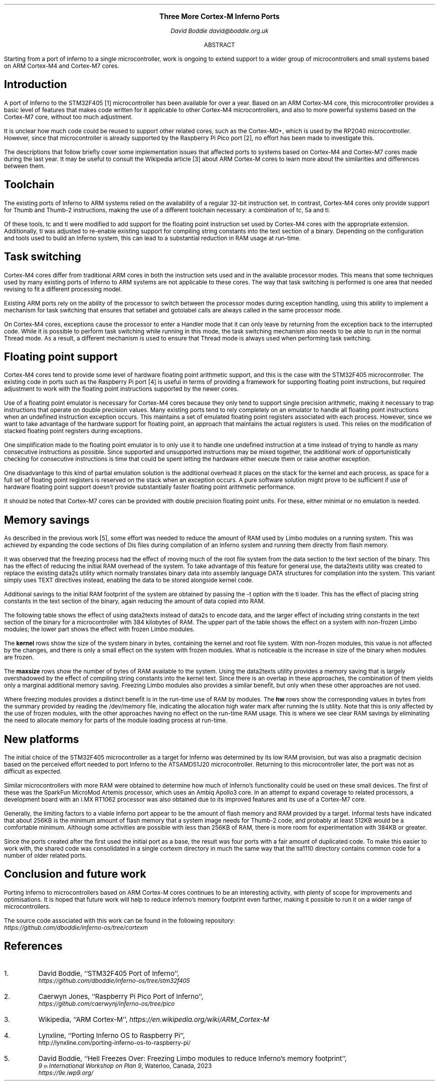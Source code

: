 .\" Disable page numbers in the ms macros.
.ds CH
.nr PS 9
.fam LUXS
.ps 11
.ce 9999
.B "Three More Cortex-M Inferno Ports"
.br
.ps 9
.sp 9p
.I "David Boddie"
.I "david@boddie.org.uk"
.sp 12p
.ce
ABSTRACT
.sp 10p
.in 0.5i
.ll 5.5i
Starting from a port of Inferno to a single microcontroller, work is ongoing to
extend support to a wider group of microcontrollers and small systems based on
ARM Cortex-M4 and Cortex-M7 cores.

.sp 4p
.SH
Introduction
.LP
A port of Inferno to the STM32F405 [1] microcontroller has been available for
over a year. Based on an ARM Cortex-M4 core, this microcontroller provides a
basic level of features that makes code written for it applicable to other
Cortex-M4 microcontrollers, and also to more powerful systems based on the
Cortex-M7 core, without too much adjustment.

It is unclear how much code could be reused to support other related cores,
such as the Cortex-M0+, which is used by the RP2040 microcontroller.
However, since that microcontroller is already supported by the Raspberry Pi
Pico port [2], no effort has been made to investigate this.

The descriptions that follow briefly cover some implementation issues that
affected ports to systems based on Cortex-M4 and Cortex-M7 cores made during
the last year. It may be useful to consult the Wikipedia article [3] about
ARM Cortex-M cores to learn more about the similarities and differences
between them.
.
.SH
Toolchain
.LP
The existing ports of Inferno to ARM systems relied on the availability of a
regular 32-bit instruction set. In contrast, Cortex-M4 cores only provide
support for Thumb and Thumb-2 instructions, making the use of a different
toolchain necessary: a combination of
.CW "tc",
.CW "5a"
and
.CW "tl".

Of these tools,
.CW "tc"
and
.CW "tl"
were modified to add support for the floating point instruction set used by
Cortex-M4 cores with the appropriate extension. Additionally,
.CW "tl"
was adjusted to re-enable existing support for compiling string constants into
the text section of a binary. Depending on the configuration and tools used
to build an Inferno system, this can lead to a substantial reduction in RAM
usage at run-time.
.
.SH
Task switching
.LP
Cortex-M4 cores differ from traditional ARM cores in both the instruction sets
used and in the available processor modes. This means that some techniques used
by many existing ports of Inferno to ARM systems are not applicable to these
cores. The way that task switching is performed is one area that needed revising
to fit a different processing model.

Existing ARM ports rely on the ability of the processor to switch between the
processor modes during exception handling, using this ability to implement
a mechanism for task switching that ensures that
.CW "setlabel"
and
.CW "gotolabel"
calls are always called in the same processor mode.

On Cortex-M4 cores, exceptions cause the processor to enter a Handler mode that
it can only leave by returning from the exception back to the interrupted code.
While it is possible to perform task switching while running in this mode, the
task switching mechanism also needs to be able to run in the normal Thread mode.
As a result, a different mechanism is used to ensure that Thread mode is always
used when performing task switching.
.
.SH
Floating point support
.LP
Cortex-M4 cores tend to provide some level of hardware floating point arithmetic
support, and this is the case with the STM32F405 microcontroller. The existing
code in ports such as the Raspberry Pi port [4] is useful in terms of providing
a framework for supporting floating point instructions, but required adjustment
to work with the floating point instructions supported by the newer cores.

Use of a floating point emulator is necessary for Cortex-M4 cores because they
only tend to support single precision arithmetic, making it necessary to trap
instructions that operate on double precision values.
Many existing ports tend to rely completely on an emulator to handle all
floating point instructions when an undefined instruction exception occurs.
This maintains a set of emulated floating point registers associated with each
process. However, since we want to take advantage of the hardware support for
floating point, an approach that maintains the actual registers is used.
This relies on the modification of stacked floating point registers during
exceptions.

One simplification made to the floating point emulator is to only use it to
handle one undefined instruction at a time instead of trying to handle as many
consecutive instructions as possible. Since supported and unsupported
instructions may be mixed together, the additional work of opportunistically
checking for consecutive instructions is time that could be spent letting the
hardware either execute them or raise another exception.

One disadvantage to this kind of partial emulation solution is the additional
overhead it places on the stack for the kernel and each process, as space for
a full set of floating point registers is reserved on the stack when an
exception occurs. A pure software solution might prove to be sufficient if use
of hardware floating point support doesn't provide substantially faster
floating point arithmetic performance.

It should be noted that Cortex-M7 cores can be provided with double precision
floating point units. For these, either minimal or no emulation is needed.
.
.SH
Memory savings
.LP
As described in the previous work [5], some effort was needed to reduce the
amount of RAM used by Limbo modules on a running system. This was achieved
by expanding the code sections of Dis files during compilation of an Inferno
system and running them directly from flash memory.
.
\." ### Mention merged pools and tweaked chunk size in the allocator.

It was observed that the freezing process had the effect of moving much of
the root file system from the data section to the text section of the binary.
This has the effect of reducing the initial RAM overhead of the system.
To take advantage of this feature for general use, the
.CW "data2texts"
utility was created to replace the existing
.CW "data2s"
utility which normally translates binary data into assembly language
.CW "DATA"
structures for compilation into the system. This variant simply uses
.CW "TEXT"
directives instead, enabling the data to be stored alongside kernel code.

Additional savings to the initial RAM footprint of the system are obtained
by passing the
.CW "-t"
option with the
.CW "tl"
loader. This has the effect of placing string constants in the text section
of the binary, again reducing the amount of data copied into RAM.

The following table shows the effect of using
.CW "data2texts"
instead of
.CW "data2s"
to encode data, and the larger effect of including string constants in the
text section of the binary for a microcontroller with 384 kilobytes of RAM.
The upper part of the table shows the effect on a system with non-frozen
Limbo modules; the lower part shows the effect with frozen Limbo modules.
.
.TS
center tab(:);
c   s      cf(I) s cf(I) s
c   s     | c   s | c   s |
c   s     | cf(B) | cf(B) | cf(B) | cf(B) |
c   c     | c   s | c   s |
c | cf(B) | c     | c     | c     | c     |
c | c     | c   s | c   s |
c | cf(B) | c     | c     | c     | c     |
c | c     | c     | c     | c     | c     |
c | c     | c   s | c   s |
c | cf(B) | c     | c     | c     | c     |
c | c     | c   s | c   s |
c
c | c     | c   s | c   s |
c | cf(B) | c     | c     | c     | c     |
c | c     | c   s | c   s |
c | cf(B) | c     | c     | c     | c     |
c | c     | c     | c     | c     | c     |
c | c     | c   s | c   s |
c | cf(B) | c     | c     | c     | c     |
c | c     | c   s | c   s |.
:Data strings:Text strings
:_:_
:data2s:data2texts:data2s:data2texts
:_:_:_
:kernel:477272:477272:477272:477272
:_:_:_
Non-frozen:maxsize:165120:324608:339712:339968
Limbo modules:\^:\^:\^:\^:\^
:_:_:_
:hw:132832:132832:132832:132832
:_:_:_

:_:_:_
:kernel:614584:614608:614584:614608
:_:_:_
Frozen:maxsize:309504:324608:339712:339968
Limbo modules:\^:\^:\^:\^:\^
:_:_:_
:hw:94048:94048:94048:94048
:_:_:_
.TE

The
.B "kernel"
rows show the size of the system binary in bytes, containing the kernel and
root file system. With non-frozen modules, this value is not affected by the
changes, and there is only a small effect on the system with frozen modules.
What is noticeable is the increase in size of the binary when modules are
frozen.

The
.B "maxsize"
rows show the number of bytes of RAM available to the system. Using the
.CW "data2texts"
utility provides a memory saving that is largely overshadowed by the effect
of compiling string constants into the kernel text. Since there is an overlap
in these approaches, the combination of them yields only a marginal additional
memory saving. Freezing Limbo modules also provides a similar benefit, but
only when these other approaches are not used.

Where freezing modules provides a distinct benefit is in the run-time use of
RAM by modules. The
.B "hw"
rows show the corresponding values in bytes from the summary provided by
reading the
.CW "/dev/memory"
file, indicating the allocation high water mark after running the
.CW "ls"
utility. Note that this is only affected by the use of frozen modules, with
the other approaches having no effect on the run-time RAM usage. This is
where we see clear RAM savings by eliminating the need to allocate memory
for parts of the module loading process at run-time.
.
.SH
New platforms
.LP
The initial choice of the STM32F405 microcontroller as a target for Inferno
was determined by its low RAM provision, but was also a pragmatic decision
based on the perceived effort needed to port Inferno to the ATSAMD51J20
microcontroller. Returning to this microcontroller later, the port was not as
difficult as expected.

Similar microcontrollers with more RAM were obtained to determine how much
of Inferno's functionality could be used on these small devices. The first
of these was the SparkFun MicroMod Artemis processor, which uses an Ambiq
Apollo3 core. In an attempt to expand coverage to related processors, a
development board with an i.MX RT1062 processor was also obtained due to
its improved features and its use of a Cortex-M7 core.

.\" .TS
.\" center tab(:);
.\" | cf(B)     | cf(B) | cf(B) | cf(B) |
.\" | c         | c     | c     | c     |.
.\" _
.\" Processor:RAM:Flash memory:Core
.\" _
.\" STM32F405RGT6:192KB:1MB:Cortex-M4
.\" _
.\" ATSAMD51J20:256KB:1MB:Cortex-M4F
.\" _
.\" Apollo3:384KB:1MB:Cortex-M4F
.\" _
.\" i.MX RT1062:1MB:16MB:Cortex-M7
.\" _
.\" .TE
.
Generally, the limiting factors to a viable Inferno port appear to be the
amount of flash memory and RAM provided by a target. Informal tests have
indicated that about 256KB is the minimum amount of flash memory that a
system image needs for Thumb-2 code, and probably at least 512KB would be
a comfortable minimum. Although some activities are possible with less
than 256KB of RAM, there is more room for experimentation with 384KB or
greater.

Since the ports created after the first used the initial port as a base,
the result was four ports with a fair amount of duplicated code.
To make this easier to work with, the shared code was consolidated in a
single
.CW "cortexm"
directory in much the same way that the
.CW "sa1110"
directory contains common code for a number of older related ports.
.
.SH
Conclusion and future work
.LP
Porting Inferno to microcontrollers based on ARM Cortex-M cores continues to
be an interesting activity, with plenty of scope for improvements and
optimisations. It is hoped that future work will help to reduce Inferno's
memory footprint even further, making it possible to run it on a wider range
of microcontrollers.

The source code associated with this work can be found in the following repository:
.br
.I https://github.com/dboddie/inferno-os/tree/cortexm

.SH
References
.IP 1.
David Boddie, ``STM32F405 Port of Inferno'',
.br
.I https://github.com/dboddie/inferno-os/tree/stm32f405
.
.IP 2.
Caerwyn Jones,
``Raspberry Pi Pico Port of Inferno'',
.br
.I https://github.com/caerwynj/inferno-os/tree/pico
.
.IP 3.
Wikipedia, ``ARM Cortex-M'',
.I https://en.wikipedia.org/wiki/ARM_Cortex-M
.
.IP 4.
Lynxline,
``Porting Inferno OS to Raspberry Pi'',
.br
http://lynxline.com/porting-inferno-os-to-raspberry-pi/
.
.IP 5.
David Boddie, ``Hell Freezes Over: Freezing Limbo modules to reduce
Inferno's memory footprint'',
.br
.I "9\*{th\*} International Workshop on Plan 9" ,
Waterloo, Canada, 2023
.br
.I https://9e.iwp9.org/
